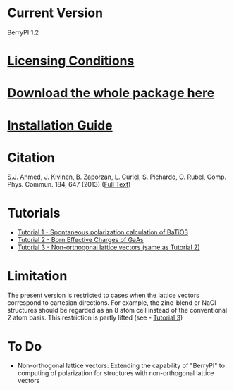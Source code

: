 * Current Version
BerryPI 1.2
* [[https://github.com/spichardo/BerryPI/blob/master/licencing.txt][Licensing Conditions]]
* [[https://github.com/spichardo/BerryPI/releases][Download the whole package here]]
* [[https://github.com/spichardo/BerryPI/blob/master/Installation][Installation Guide]]
* Citation
        S.J. Ahmed, J. Kivinen, B. Zaporzan, L. Curiel, S. Pichardo, O. Rubel, Comp. Phys. Commun. 184, 647 (2013) ([[http://www.sciencedirect.com/science/article/pii/S0010465512003712?v=s5][Full Text]])

* Tutorials
- [[https://github.com/spichardo/BerryPI/tree/master/tutorials/tutorial1][Tutorial 1 - Spontaneous polarization calculation of BaTiO3]]
- [[https://github.com/spichardo/BerryPI/tree/master/tutorials/tutorial2][Tutorial 2 - Born Effective Charges of GaAs]]
- [[https://github.com/spichardo/BerryPI/wiki/Tutorial:-Non-orthogonal-lattice-vectors][Tutorial 3 - Non-orthogonal lattice vectors (same as Tutorial 2)]]

* Limitation
The present version is restricted to cases when the lattice vectors correspond to cartesian directions. For example, the zinc-blend or NaCl structures should be regarded as an 8 atom cell instead of the conventional 2 atom basis. This restriction is partly lifted (see - [[https://github.com/spichardo/BerryPI/wiki/Tutorial:-Non-orthogonal-lattice-vectors][Tutorial 3]])

* To Do
- Non-orthogonal lattice vectors: Extending the capability of "BerryPI" to computing of polarization for structures with non-orthogonal lattice vectors
